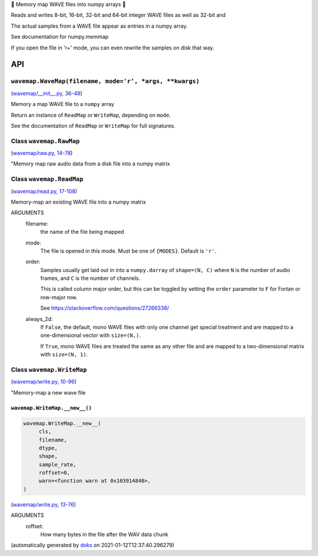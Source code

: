 🌊 Memory map WAVE files into numpy arrays 🌊



Reads and writes 8-bit, 16-bit, 32-bit and 64-bit integer WAVE files
as well as 32-bit and

The actual samples from a WAVE file appear as entries in a numpy array.

See documentation for numpy.memmap

If you open the file in 'r+' mode, you can even rewrite the samples on
disk that way.

API
===

``wavemap.WaveMap(filename, mode='r', *args, **kwargs)``
~~~~~~~~~~~~~~~~~~~~~~~~~~~~~~~~~~~~~~~~~~~~~~~~~~~~~~~~

(`wavemap/__init__.py, 36-48 <https://github.com/rec/wavemap/blob/master/wavemap/__init__.py#L36-L48>`_)

Memory a map WAVE file to a ``numpy`` array

Return an instance of ``ReadMap`` or ``WriteMap``, depending on
``mode``.

See the documentation of ``ReadMap`` or ``WriteMap`` for full signatures.

Class ``wavemap.RawMap``
~~~~~~~~~~~~~~~~~~~~~~~~

(`wavemap/raw.py, 14-78 <https://github.com/rec/wavemap/blob/master/wavemap/raw.py#L14-L78>`_)

"Memory map raw audio data from a disk file into a numpy matrix

Class ``wavemap.ReadMap``
~~~~~~~~~~~~~~~~~~~~~~~~~

(`wavemap/read.py, 17-108 <https://github.com/rec/wavemap/blob/master/wavemap/read.py#L17-L108>`_)

Memory-map an existing WAVE file into a numpy matrix

ARGUMENTS
  filename:
    the name of the file being mapped

  mode:
    The file is opened in this mode.  Must be one of ``{MODES}``.
    Default is ``'r'``.

  order:
    Samples usually get laid out in into a ``numpy.darray`` of ``shape=(N, C)``
    where ``N`` is the number of audio frames, and ``C`` is the number of
    channels.

    This is called column major order, but this can be toggled by setting
    the ``order`` parameter to ``F`` for Fortan or row-major row.

    See https://stackoverflow.com/questions/27266338/

  always_2d:
    If ``False``, the default, mono WAVE files with only one channel
    get special treatment and are mapped to a one-dimensional vector
    with ``size=(N,)``.

    If ``True``, mono WAVE files are treated the same as any other file and
    are mapped to a two-dimensional matrix with ``size=(N, 1)``.

Class ``wavemap.WriteMap``
~~~~~~~~~~~~~~~~~~~~~~~~~~

(`wavemap/write.py, 10-96 <https://github.com/rec/wavemap/blob/master/wavemap/write.py#L10-L96>`_)

"Memory-map a new wave file

``wavemap.WriteMap.__new__()``
______________________________

.. code-block:: python

  wavemap.WriteMap.__new__(
       cls,
       filename,
       dtype,
       shape,
       sample_rate,
       roffset=0,
       warn=<function warn at 0x103914840>,
  )

(`wavemap/write.py, 13-76 <https://github.com/rec/wavemap/blob/master/wavemap/write.py#L13-L76>`_)

ARGUMENTS
  roffset:
    How many bytes in the file after the WAV data chunk

(automatically generated by `doks <https://github.com/rec/doks/>`_ on 2021-01-12T12:37:40.296279)
